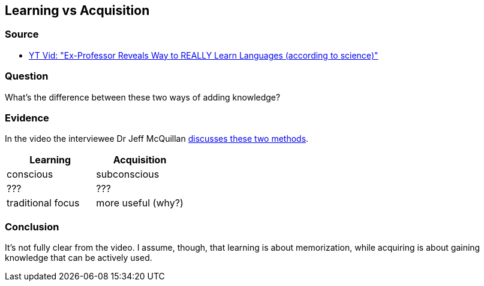 ## Learning vs Acquisition
//Settings:
:icons: font
:bibtex-style: harvard-gesellschaft-fur-bildung-und-forschung-in-europa
:toc:

### Source

* xref:/content/BrooksGreen2024.adoc[YT Vid: "Ex-Professor Reveals Way to REALLY Learn Languages (according to science)"]

### Question

What's the difference between these two ways of adding knowledge?

### Evidence

In the video the interviewee Dr Jeff McQuillan https://youtube.com/clip/UgkxeMvZg3htozSPGxXUpx4i14QepEAFMElE?si=HvxmXxsQyP9watfu[discusses these two methods].

[cols="1,1"]
|===
|Learning |Acquisition 

| conscious
| subconscious

| ???
| ???

| traditional focus
| more useful (why?)

|===

### Conclusion

It's not fully clear from the video. I assume, though, that learning is about memorization, while acquiring is about gaining knowledge that can be actively used.
